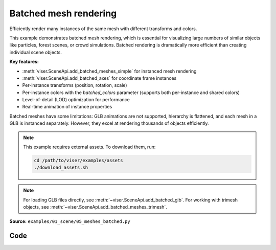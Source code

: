 Batched mesh rendering
======================

Efficiently render many instances of the same mesh with different transforms and colors.

This example demonstrates batched mesh rendering, which is essential for visualizing large numbers of similar objects like particles, forest scenes, or crowd simulations. Batched rendering is dramatically more efficient than creating individual scene objects.

**Key features:**

* :meth:`viser.SceneApi.add_batched_meshes_simple` for instanced mesh rendering
* :meth:`viser.SceneApi.add_batched_axes` for coordinate frame instances
* Per-instance transforms (position, rotation, scale)
* Per-instance colors with the `batched_colors` parameter (supports both per-instance and shared colors)
* Level-of-detail (LOD) optimization for performance
* Real-time animation of instance properties

Batched meshes have some limitations: GLB animations are not supported, hierarchy is flattened, and each mesh in a GLB is instanced separately. However, they excel at rendering thousands of objects efficiently.

.. note::
    This example requires external assets. To download them, run:

    .. code-block:: bash

        cd /path/to/viser/examples/assets
        ./download_assets.sh

.. note::
    For loading GLB files directly, see :meth:`~viser.SceneApi.add_batched_glb`.
    For working with trimesh objects, see :meth:`~viser.SceneApi.add_batched_meshes_trimesh`.

**Source:** ``examples/01_scene/05_meshes_batched.py``

.. figure:: ../../_static/examples/01_scene_05_meshes_batched.png
   :width: 100%
   :alt: Batched mesh rendering

Code
----

.. code-block:: python
   :linenos:

   from __future__ import annotations
   
   import time
   from pathlib import Path
   
   import numpy as np
   import trimesh
   
   import viser
   
   
   def create_grid_transforms(
       num_instances: int,
   ) -> tuple[np.ndarray, np.ndarray, np.ndarray]:
       grid_size = int(np.ceil(np.sqrt(num_instances)))
   
       # Create grid positions.
       x = np.arange(grid_size) - (grid_size - 1) / 2
       y = np.arange(grid_size) - (grid_size - 1) / 2
       xx, yy = np.meshgrid(x, y)
   
       positions = np.zeros((grid_size * grid_size, 3), dtype=np.float32)
       positions[:, 0] = xx.flatten()
       positions[:, 1] = yy.flatten()
       positions[:, 2] = 1.0
       positions = positions[:num_instances]
   
       # All instances have identity rotation.
       rotations = np.zeros((num_instances, 4), dtype=np.float32)
       rotations[:, 0] = 1.0  # w component = 1
   
       # Initial scales.
       scales = np.linalg.norm(positions, axis=-1)
       scales = np.sin(scales * 1.5) * 0.5 + 1.0
       return positions, rotations, scales.astype(np.float32)
   
   
   def generate_per_instance_colors(
       positions: np.ndarray, color_mode: str = "rainbow"
   ) -> np.ndarray:
       n = positions.shape[0]
   
       if color_mode == "rainbow":
           # Rainbow colors based on instance index.
           hues = np.linspace(0, 1, n, endpoint=False)
           colors = np.zeros((n, 3))
           for i, hue in enumerate(hues):
               # Convert HSV to RGB (simplified).
               c = 1.0  # Saturation.
               x = c * (1 - abs((hue * 6) % 2 - 1))
   
               if hue < 1 / 6:
                   colors[i] = [c, x, 0]
               elif hue < 2 / 6:
                   colors[i] = [x, c, 0]
               elif hue < 3 / 6:
                   colors[i] = [0, c, x]
               elif hue < 4 / 6:
                   colors[i] = [0, x, c]
               elif hue < 5 / 6:
                   colors[i] = [x, 0, c]
               else:
                   colors[i] = [c, 0, x]
           return (colors * 255).astype(np.uint8)
   
       elif color_mode == "position":
           # Colors based on position (cosine of position for smooth gradients).
           colors = (np.cos(positions) * 0.5 + 0.5) * 255
           return colors.astype(np.uint8)
   
       else:
           # Default to white.
           return np.full((n, 3), 255, dtype=np.uint8)
   
   
   def generate_shared_color(color_rgb: tuple[int, int, int]) -> np.ndarray:
       return np.array(color_rgb, dtype=np.uint8)
   
   
   def generate_animated_colors(
       positions: np.ndarray, t: float, animation_mode: str = "wave"
   ) -> np.ndarray:
       n = positions.shape[0]
   
       if animation_mode == "wave":
           # Wave pattern based on distance from center.
           distances = np.linalg.norm(positions[:, :2], axis=1)
           wave = np.sin(distances * 2 - t * 3) * 0.5 + 0.5
           colors = np.zeros((n, 3))
           colors[:, 0] = wave  # Red channel.
           colors[:, 1] = np.sin(distances * 2 - t * 3 + np.pi / 3) * 0.5 + 0.5  # Green.
           colors[:, 2] = (
               np.sin(distances * 2 - t * 3 + 2 * np.pi / 3) * 0.5 + 0.5
           )  # Blue.
           return (colors * 255).astype(np.uint8)
   
       elif animation_mode == "pulse":
           # Pulsing color based on position.
           pulse = np.sin(t * 2) * 0.5 + 0.5
           colors = (np.cos(positions) * 0.5 + 0.5) * pulse
           return (colors * 255).astype(np.uint8)
   
       elif animation_mode == "cycle":
           # Cycling through hues over time.
           hue_shift = (t * 0.5) % 1.0
           hues = (np.linspace(0, 1, n, endpoint=False) + hue_shift) % 1.0
           colors = np.zeros((n, 3))
           for i, hue in enumerate(hues):
               # Convert HSV to RGB (simplified).
               c = 1.0  # Saturation.
               x = c * (1 - abs((hue * 6) % 2 - 1))
   
               if hue < 1 / 6:
                   colors[i] = [c, x, 0]
               elif hue < 2 / 6:
                   colors[i] = [x, c, 0]
               elif hue < 3 / 6:
                   colors[i] = [0, c, x]
               elif hue < 4 / 6:
                   colors[i] = [0, x, c]
               elif hue < 5 / 6:
                   colors[i] = [x, 0, c]
               else:
                   colors[i] = [c, 0, x]
           return (colors * 255).astype(np.uint8)
   
       else:
           # Default to white.
           return np.full((n, 3), 255, dtype=np.uint8)
   
   
   def main():
       # Load and prepare mesh data.
       dragon_mesh = trimesh.load_mesh(str(Path(__file__).parent / "../assets/dragon.obj"))
       assert isinstance(dragon_mesh, trimesh.Trimesh)
       dragon_mesh.apply_scale(0.005)
       dragon_mesh.vertices -= dragon_mesh.centroid
   
       dragon_mesh.apply_transform(
           trimesh.transformations.rotation_matrix(np.pi / 2, [1, 0, 0])
       )
       dragon_mesh.apply_translation(-dragon_mesh.centroid)
   
       server = viser.ViserServer()
       server.scene.configure_default_lights()
       grid_handle = server.scene.add_grid(
           name="grid",
           width=12,
           height=12,
           width_segments=12,
           height_segments=12,
       )
   
       # Add GUI controls.
       instance_count_slider = server.gui.add_slider(
           "# of instances", min=1, max=1000, step=1, initial_value=100
       )
   
       animate_checkbox = server.gui.add_checkbox("Animate", initial_value=True)
       per_axis_scale_checkbox = server.gui.add_checkbox(
           "Per-axis scale during animation", initial_value=True
       )
       lod_checkbox = server.gui.add_checkbox("Enable LOD", initial_value=True)
       cast_shadow_checkbox = server.gui.add_checkbox("Cast shadow", initial_value=True)
   
       # Color controls.
       color_mode_dropdown = server.gui.add_dropdown(
           "Color mode",
           options=("Per-instance", "Shared", "Animated"),
           initial_value="Per-instance",
       )
   
       # Per-instance color controls.
       per_instance_color_dropdown = server.gui.add_dropdown(
           "Per-instance style",
           options=("Rainbow", "Position"),
           initial_value="Rainbow",
       )
   
       # Shared color controls.
       shared_color_rgb = server.gui.add_rgb("Shared color", initial_value=(255, 0, 255))
   
       # Animated color controls.
       animated_color_dropdown = server.gui.add_dropdown(
           "Animation style",
           options=("Wave", "Pulse", "Cycle"),
           initial_value="Wave",
       )
   
       # Initialize transforms.
       positions, rotations, scales = create_grid_transforms(instance_count_slider.value)
       positions_orig = positions.copy()
   
       # Create batched mesh visualization.
       axes_handle = server.scene.add_batched_axes(
           name="axes",
           batched_positions=positions,
           batched_wxyzs=rotations,
           batched_scales=scales,
       )
   
       # Create initial colors based on default mode.
       initial_colors = generate_per_instance_colors(positions, color_mode="rainbow")
   
       mesh_handle = server.scene.add_batched_meshes_simple(
           name="dragon",
           vertices=dragon_mesh.vertices,
           faces=dragon_mesh.faces,
           batched_positions=positions,
           batched_wxyzs=rotations,
           batched_scales=scales,
           batched_colors=initial_colors,
           lod="auto",
       )
   
       # Track previous color mode to avoid redundant disabled state updates.
       prev_color_mode = color_mode_dropdown.value
   
       # Animation loop.
       while True:
           n = instance_count_slider.value
   
           # Update props based on GUI controls.
           mesh_handle.lod = "auto" if lod_checkbox.value else "off"
           mesh_handle.cast_shadow = cast_shadow_checkbox.value
   
           # Recreate transforms if instance count changed.
           if positions.shape[0] != n:
               positions, rotations, scales = create_grid_transforms(n)
               positions_orig = positions.copy()
               grid_size = int(np.ceil(np.sqrt(n)))
   
               with server.atomic():
                   # Update grid size.
                   grid_handle.width = grid_handle.height = grid_size + 2
                   grid_handle.width_segments = grid_handle.height_segments = grid_size + 2
   
                   # Update all transforms.
                   mesh_handle.batched_positions = axes_handle.batched_positions = (
                       positions
                   )
                   mesh_handle.batched_wxyzs = axes_handle.batched_wxyzs = rotations
                   mesh_handle.batched_scales = axes_handle.batched_scales = scales
   
                   # Colors will be overwritten below; we'll just put them in a valid state.
                   mesh_handle.batched_colors = np.zeros(3, dtype=np.uint8)
   
           # Generate colors based on current mode.
           color_mode = color_mode_dropdown.value
   
           # Update disabled state for color controls only when mode changes.
           if color_mode != prev_color_mode:
               per_instance_color_dropdown.disabled = color_mode != "Per-instance"
               shared_color_rgb.disabled = color_mode != "Shared"
               animated_color_dropdown.disabled = color_mode != "Animated"
               prev_color_mode = color_mode
   
           if color_mode == "Per-instance":
               # Per-instance colors with different styles.
               per_instance_style = per_instance_color_dropdown.value.lower()
               colors = generate_per_instance_colors(
                   positions, color_mode=per_instance_style
               )
           elif color_mode == "Shared":
               # Single shared color for all instances.
               colors = generate_shared_color(shared_color_rgb.value)
           elif color_mode == "Animated":
               # Animated colors with time-based effects.
               t = time.perf_counter()
               animation_style = animated_color_dropdown.value.lower()
               colors = generate_animated_colors(
                   positions, t, animation_mode=animation_style
               )
           else:
               # Default fallback.
               colors = generate_per_instance_colors(positions, color_mode="rainbow")
   
           # Animate if enabled.
           if animate_checkbox.value:
               # Animate positions.
               t = time.perf_counter() * 2.0
               positions[:] = positions_orig
               positions[:, 0] += np.cos(t * 0.5)
               positions[:, 1] += np.sin(t * 0.5)
   
               # Animate scales with wave effect.
               if per_axis_scale_checkbox.value:
                   scales = np.linalg.norm(positions, axis=-1)
                   scales = np.stack(
                       [
                           np.sin(scales * 1.5 - t) * 0.5 + 1.0,
                           np.sin(scales * 1.5 - t + np.pi / 2.0) * 0.5 + 1.0,
                           np.sin(scales * 1.5 - t + np.pi) * 0.5 + 1.0,
                       ],
                       axis=-1,
                   )
                   assert scales.shape == (n, 3)
               else:
                   scales = np.linalg.norm(positions, axis=-1)
                   scales = np.sin(scales * 1.5 - t) * 0.5 + 1.0
                   assert scales.shape == (n,)
   
               # Update colors for animated mode during animation.
               if color_mode == "Animated":
                   animation_style = animated_color_dropdown.value.lower()
                   colors = generate_animated_colors(
                       positions, t, animation_mode=animation_style
                   )
   
           # Update mesh properties.
           with server.atomic():
               mesh_handle.batched_positions = positions
               mesh_handle.batched_scales = scales
               mesh_handle.batched_colors = colors
   
               axes_handle.batched_positions = positions
               axes_handle.batched_scales = scales
   
           time.sleep(1.0 / 60.0)
   
   
   if __name__ == "__main__":
       main()
   
